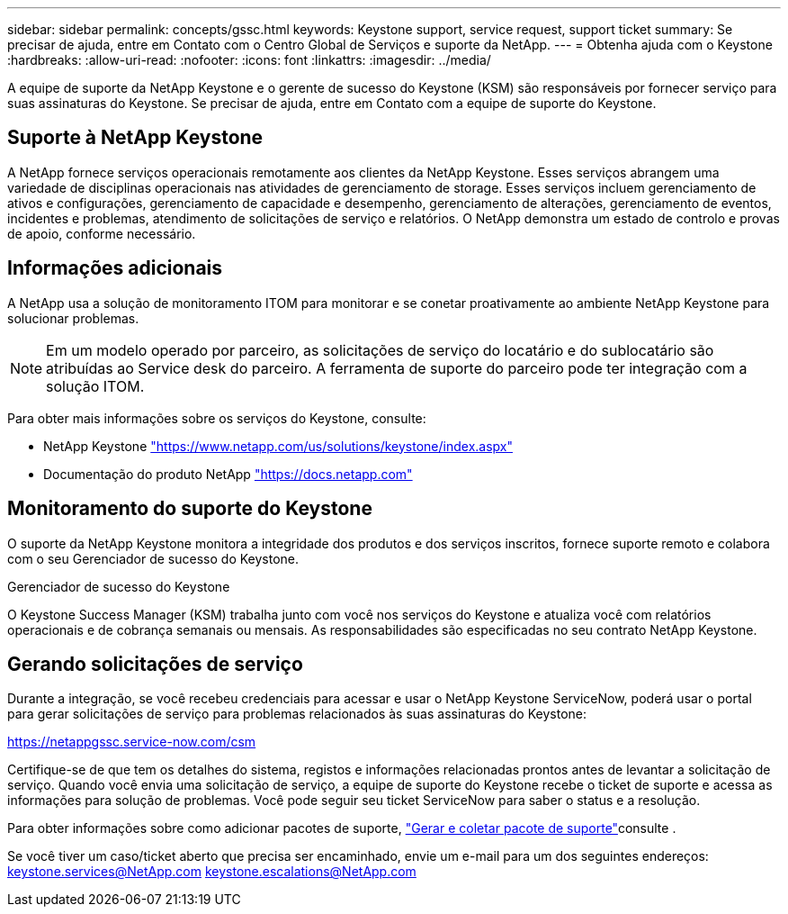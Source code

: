 ---
sidebar: sidebar 
permalink: concepts/gssc.html 
keywords: Keystone support, service request, support ticket 
summary: Se precisar de ajuda, entre em Contato com o Centro Global de Serviços e suporte da NetApp. 
---
= Obtenha ajuda com o Keystone
:hardbreaks:
:allow-uri-read: 
:nofooter: 
:icons: font
:linkattrs: 
:imagesdir: ../media/


[role="lead"]
A equipe de suporte da NetApp Keystone e o gerente de sucesso do Keystone (KSM) são responsáveis por fornecer serviço para suas assinaturas do Keystone. Se precisar de ajuda, entre em Contato com a equipe de suporte do Keystone.



== Suporte à NetApp Keystone

A NetApp fornece serviços operacionais remotamente aos clientes da NetApp Keystone. Esses serviços abrangem uma variedade de disciplinas operacionais nas atividades de gerenciamento de storage. Esses serviços incluem gerenciamento de ativos e configurações, gerenciamento de capacidade e desempenho, gerenciamento de alterações, gerenciamento de eventos, incidentes e problemas, atendimento de solicitações de serviço e relatórios. O NetApp demonstra um estado de controlo e provas de apoio, conforme necessário.



== Informações adicionais

A NetApp usa a solução de monitoramento ITOM para monitorar e se conetar proativamente ao ambiente NetApp Keystone para solucionar problemas.


NOTE: Em um modelo operado por parceiro, as solicitações de serviço do locatário e do sublocatário são atribuídas ao Service desk do parceiro. A ferramenta de suporte do parceiro pode ter integração com a solução ITOM.

Para obter mais informações sobre os serviços do Keystone, consulte:

* NetApp Keystone https://www.netapp.com/us/solutions/keystone/index.aspx["https://www.netapp.com/us/solutions/keystone/index.aspx"^]
* Documentação do produto NetApp https://docs.netapp.com["https://docs.netapp.com"^]




== Monitoramento do suporte do Keystone

O suporte da NetApp Keystone monitora a integridade dos produtos e dos serviços inscritos, fornece suporte remoto e colabora com o seu Gerenciador de sucesso do Keystone.

.Gerenciador de sucesso do Keystone
O Keystone Success Manager (KSM) trabalha junto com você nos serviços do Keystone e atualiza você com relatórios operacionais e de cobrança semanais ou mensais. As responsabilidades são especificadas no seu contrato NetApp Keystone.



== Gerando solicitações de serviço

Durante a integração, se você recebeu credenciais para acessar e usar o NetApp Keystone ServiceNow, poderá usar o portal para gerar solicitações de serviço para problemas relacionados às suas assinaturas do Keystone:

https://netappgssc.service-now.com/csm[]

Certifique-se de que tem os detalhes do sistema, registos e informações relacionadas prontos antes de levantar a solicitação de serviço. Quando você envia uma solicitação de serviço, a equipe de suporte do Keystone recebe o ticket de suporte e acessa as informações para solução de problemas. Você pode seguir seu ticket ServiceNow para saber o status e a resolução.

Para obter informações sobre como adicionar pacotes de suporte, link:../installation/monitor-health.html["Gerar e coletar pacote de suporte"]consulte .

Se você tiver um caso/ticket aberto que precisa ser encaminhado, envie um e-mail para um dos seguintes endereços: keystone.services@NetApp.com keystone.escalations@NetApp.com
